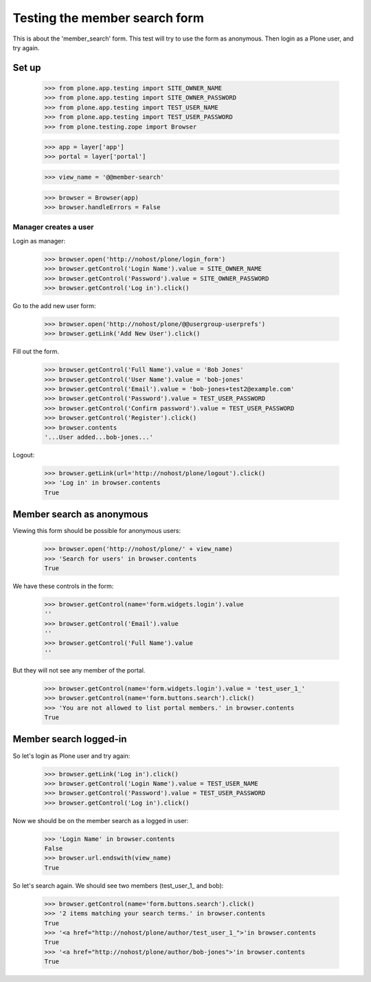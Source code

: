 ==============================
Testing the member search form
==============================

This is about the 'member_search' form. This test will try to use the form as
anonymous. Then login as a Plone user, and try again.

Set up
======

    >>> from plone.app.testing import SITE_OWNER_NAME
    >>> from plone.app.testing import SITE_OWNER_PASSWORD
    >>> from plone.app.testing import TEST_USER_NAME
    >>> from plone.app.testing import TEST_USER_PASSWORD
    >>> from plone.testing.zope import Browser

    >>> app = layer['app']
    >>> portal = layer['portal']

    >>> view_name = '@@member-search'

    >>> browser = Browser(app)
    >>> browser.handleErrors = False

Manager creates a user
----------------------

Login as manager:

    >>> browser.open('http://nohost/plone/login_form')
    >>> browser.getControl('Login Name').value = SITE_OWNER_NAME
    >>> browser.getControl('Password').value = SITE_OWNER_PASSWORD
    >>> browser.getControl('Log in').click()

Go to the add new user form:

    >>> browser.open('http://nohost/plone/@@usergroup-userprefs')
    >>> browser.getLink('Add New User').click()

Fill out the form.

    >>> browser.getControl('Full Name').value = 'Bob Jones'
    >>> browser.getControl('User Name').value = 'bob-jones'
    >>> browser.getControl('Email').value = 'bob-jones+test2@example.com'
    >>> browser.getControl('Password').value = TEST_USER_PASSWORD
    >>> browser.getControl('Confirm password').value = TEST_USER_PASSWORD
    >>> browser.getControl('Register').click()
    >>> browser.contents
    '...User added...bob-jones...'

Logout:

    >>> browser.getLink(url='http://nohost/plone/logout').click()
    >>> 'Log in' in browser.contents
    True

Member search as anonymous
==========================

Viewing this form should be possible for anonymous users:

    >>> browser.open('http://nohost/plone/' + view_name)
    >>> 'Search for users' in browser.contents
    True

We have these controls in the form:

    >>> browser.getControl(name='form.widgets.login').value
    ''
    >>> browser.getControl('Email').value
    ''
    >>> browser.getControl('Full Name').value
    ''

But they will not see any member of the portal.

    >>> browser.getControl(name='form.widgets.login').value = 'test_user_1_'
    >>> browser.getControl(name='form.buttons.search').click()
    >>> 'You are not allowed to list portal members.' in browser.contents
    True

Member search logged-in
=======================

So let's login as Plone user and try again:

    >>> browser.getLink('Log in').click()
    >>> browser.getControl('Login Name').value = TEST_USER_NAME
    >>> browser.getControl('Password').value = TEST_USER_PASSWORD
    >>> browser.getControl('Log in').click()

Now we should be on the member search as a logged in user:

    >>> 'Login Name' in browser.contents
    False
    >>> browser.url.endswith(view_name)
    True

So let's search again. We should see two members (test_user_1_ and bob):

    >>> browser.getControl(name='form.buttons.search').click()
    >>> '2 items matching your search terms.' in browser.contents
    True
    >>> '<a href="http://nohost/plone/author/test_user_1_">'in browser.contents
    True
    >>> '<a href="http://nohost/plone/author/bob-jones">'in browser.contents
    True
